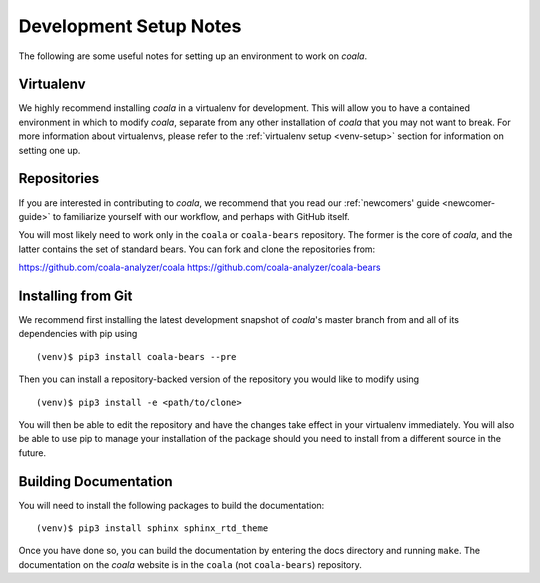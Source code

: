 .. _dev-notes:

Development Setup Notes
=======================

The following are some useful notes for setting up an environment to work on
*coala*.

Virtualenv
----------

We highly recommend installing *coala* in a virtualenv for development. This
will allow you to have a contained environment in which to modify *coala*,
separate from any other installation of *coala* that you may not want to
break. For more information about virtualenvs, please refer to the
:ref:`virtualenv setup <venv-setup>` section for information on setting one
up.

Repositories
------------

If you are interested in contributing to *coala*, we recommend that you read
our :ref:`newcomers' guide <newcomer-guide>` to familiarize yourself with our
workflow, and perhaps with GitHub itself.

You will most likely need to work only in the ``coala`` or ``coala-bears``
repository. The former is the core of *coala*, and the latter contains the set
of standard bears. You can fork and clone the repositories from:

https://github.com/coala-analyzer/coala
https://github.com/coala-analyzer/coala-bears

Installing from Git
-------------------

We recommend first installing the latest development snapshot of *coala*'s
master branch from and all of its dependencies with pip using

::

    (venv)$ pip3 install coala-bears --pre

Then you can install a repository-backed version of the repository you would
like to modify using

::

    (venv)$ pip3 install -e <path/to/clone>

You will then be able to edit the repository and have the changes take effect
in your virtualenv immediately. You will also be able to use pip to manage
your installation of the package should you need to install from a different
source in the future.


Building Documentation
----------------------

You will need to install the following packages to build the documentation:

::

    (venv)$ pip3 install sphinx sphinx_rtd_theme

Once you have done so, you can build the documentation by entering the docs
directory and running ``make``. The documentation on the *coala* website is in
the ``coala`` (not ``coala-bears``) repository.
